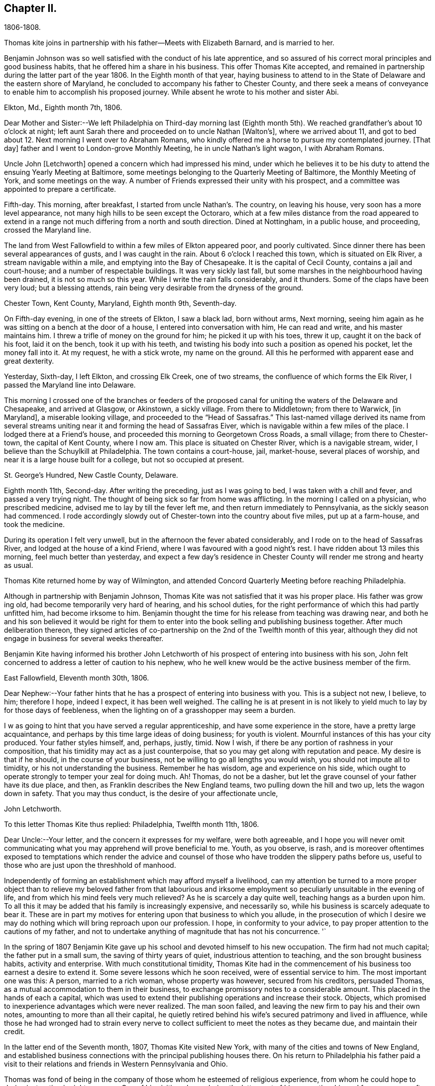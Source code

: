 == Chapter II.

1806-1808.

Thomas kite joins in partnership with his father--Meets with Elizabeth Barnard,
and is married to her.

Benjamin Johnson was so well satisfied with the conduct of his late apprentice,
and so assured of his correct moral principles and good business habits,
that he offered him a share in his business.
This offer Thomas Kite accepted,
and remained in partnership during the latter part of the year 1806.
In the Eighth month of that year,
haying business to attend to in the State of Delaware and the eastern shore of Maryland,
he concluded to accompany his father to Chester County,
and there seek a means of conveyance to enable him to accomplish his proposed journey.
While absent he wrote to his mother and sister Abi.

Elkton, Md., Eighth month 7th, 1806.

Dear Mother and Sister:--We left Philadelphia on
Third-day morning last (Eighth month 5th).
We reached grandfather`'s about 10 o`'clock at night;
left aunt Sarah there and proceeded on to uncle Nathan +++[+++Walton`'s],
where we arrived about 11,
and got to bed about 12. Next morning I went over to Abraham Romans,
who kindly offered me a horse to pursue my contemplated journey.
+++[+++That day]
father and I went to London-grove Monthly Meeting, he in uncle Nathan`'s light wagon,
I with Abraham Romans.

Uncle John +++[+++Letchworth]
opened a concern which had impressed his mind,
under which he believes it to be his duty to
attend the ensuing Yearly Meeting at Baltimore,
some meetings belonging to the Quarterly Meeting of Baltimore,
the Monthly Meeting of York, and some meetings on the way.
A number of Friends expressed their unity with his prospect,
and a committee was appointed to prepare a certificate.

Fifth-day.
This morning, after breakfast, I started from uncle Nathan`'s. The country,
on leaving his house, very soon has a more level appearance,
not many high hills to be seen except the Octoraro,
which at a few miles distance from the road appeared to extend
in a range not much differing from a north and south direction.
Dined at Nottingham, in a public house, and proceeding, crossed the Maryland line.

The land from West Fallowfield to within a few miles of Elkton appeared poor,
and poorly cultivated.
Since dinner there has been several appearances of gusts, and I was caught in the rain.
About 6 o`'clock I reached this town, which is situated on Elk River,
a stream navigable within a mile, and emptying into the Bay of Chesapeake.
It is the capital of Cecil County, contains a jail and court-house;
and a number of respectable buildings.
It was very sickly last fall, but some marshes in the neighbourhood having been drained,
it is not so much so this year.
While I write the rain falls considerably, and it thunders.
Some of the claps have been very loud; but a blessing attends,
rain being very desirable from the dryness of the ground.

Chester Town, Kent County, Maryland, Eighth month 9th, Seventh-day.

On Fifth-day evening, in one of the streets of Elkton, I saw a black lad,
born without arms, Next morning,
seeing him again as he was sitting on a bench at the door of a house,
I entered into conversation with him, He can read and write,
and his master maintains him.
I threw a trifle of money on the ground for him; he picked it up with his toes,
threw it up, caught it on the back of his foot, laid it on the bench,
took it up with his teeth,
and twisting his body into such a position as opened his pocket,
let the money fall into it.
At my request, he with a stick wrote, my name on the ground.
All this he performed with apparent ease and great dexterity.

Yesterday, Sixth-day, I left Elkton, and crossing Elk Creek, one of two streams,
the confluence of which forms the Elk River, I passed the Maryland line into Delaware.

This morning I crossed one of the branches or feeders of the proposed
canal for uniting the waters of the Delaware and Chesapeake,
and arrived at Glasgow, or Akinstown, a sickly village.
From there to Middletown; from there to Warwick, +++[+++in Maryland],
a miserable looking village, and proceeded to the "`Head of Sassafras.`"
This last-named village derived its name from several streams
uniting near it and forming the head of Sassafras Eiver,
which is navigable within a few miles of the place.
I lodged there at a Friend`'s house, and proceeded this morning to Georgetown Cross Roads,
a small village; from there to Chester-town, the capital of Kent County, where I now am.
This place is situated on Chester River, which is a navigable stream, wider,
I believe than the Schuylkill at Philadelphia.
The town contains a court-house, jail, market-house, several places of worship,
and near it is a large house built for a college, but not so occupied at present.

St. George`'s Hundred, New Castle County, Delaware.

Eighth month 11th, Second-day.
After writing the preceding, just as I was going to bed,
I was taken with a chill and fever, and passed a very trying night.
The thought of being sick so far from home was afflicting.
In the morning I called on a physician, who prescribed medicine,
advised me to lay by till the fever left me, and then return immediately to Pennsylvania,
as the sickly season had commenced.
I rode accordingly slowdy out of Chester-town into the country about five miles,
put up at a farm-house, and took the medicine.

During its operation I felt very unwell,
but in the afternoon the fever abated considerably,
and I rode on to the head of Sassafras River, and lodged at the house of a kind Friend,
where I was favoured with a good night`'s rest.
I have ridden about 13 miles this morning, feel much better than yesterday,
and expect a few day`'s residence in Chester
County will render me strong and hearty as usual.

Thomas Kite returned home by way of Wilmington,
and attended Concord Quarterly Meeting before reaching Philadelphia.

Although in partnership with Benjamin Johnson,
Thomas Kite was not satisfied that it was his proper place.
His father was grow ing old, had become temporarily very hard of hearing,
and his school duties, for the right performance of which this had partly unfitted him,
had become irksome to him.
Benjamin thought the time for his release from teaching was drawing near,
and both he and his son believed it would be right for them to
enter into the book selling and publishing business together.
After much deliberation thereon,
they signed articles of co-partnership on the 2nd of the Twelfth month of this year,
although they did not engage in business for several weeks thereafter.

Benjamin Kite having informed his brother John Letchworth of
his prospect of entering into business with his son,
John felt concerned to address a letter of caution to his nephew,
who he well knew would be the active business member of the firm.

East Fallowfield, Eleventh month 30th, 1806.

Dear Nephew:--Your father hints that he has a prospect of entering into business with you.
This is a subject not new, I believe, to him; therefore I hope, indeed I expect,
it has been well weighed.
The calling he is at present in is not likely to yield
much to lay by for those days of feebleness,
when the lighting on of a grasshopper may seem a burden.

I w as going to hint that you have served a regular apprenticeship,
and have some experience in the store, have a pretty large acquaintance,
and perhaps by this time large ideas of doing business; for youth is violent.
Mournful instances of this has your city produced.
Your father styles himself, and, perhaps, justly, timid.
Now I wish, if there be any portion of rashness in your composition,
that his timidity may act as a just counterpoise,
that so you may get along with reputation and peace.
My desire is that if he should, in the course of your business,
not be willing to go all lengths you would wish, you should not impute all to timidity,
or his not understanding the business.
Remember he has wisdom, age and experience on his side,
which ought to operate strongly to temper your zeal for doing much.
Ah!
Thomas, do not be a dasher, but let the grave counsel of your father have its due place,
and then, as Franklin describes the New England teams,
two pulling down the hill and two up, lets the wagon down in safety.
That you may thus conduct, is the desire of your affectionate uncle,

John Letchworth.

To this letter Thomas Kite thus replied: Philadelphia, Twelfth month 11th, 1806.

Dear Uncle:--Your letter, and the concern it expresses for my welfare,
were both agreeable,
and I hope you will never omit communicating what you
may apprehend will prove beneficial to me.
Youth, as you observe, is rash,
and is moreover oftentimes exposed to temptations which render the advice
and counsel of those who have trodden the slippery paths before us,
useful to those who are just upon the threshhold of manhood.

Independently of forming an establishment which may afford myself a livelihood,
can my attention be turned to a more proper object than to
relieve my beloved father from that labourious and irksome
employment so peculiarly unsuitable in the evening of life,
and from which his mind feels very much relieved?
As he is scarcely a day quite well, teaching hangs as a burden upon him.
To all this it may be added that his family is increasingly expensive,
and necessarily so, while his business is scarcely adequate to bear it.
These are in part my motives for entering upon that business to which you allude,
in the prosecution of which I desire we may do nothing
which will bring reproach upon our profession.
I hope, in conformity to your advice,
to pay proper attention to the cautions of my father,
and not to undertake anything of magnitude that has not his concurrence.
'`

In the spring of 1807 Benjamin Kite gave up his
school and devoted himself to his new occupation.
The firm had not much capital; the father put in a small sum,
the saving of thirty years of quiet, industrious attention to teaching,
and the son brought business habits, activity and enterprise.
With much constitutional timidity,
Thomas Kite had in the commencement of his business too earnest a desire to extend it.
Some severe lessons which he soon received, were of essential service to him.
The most important one was this: A person, married to a rich woman,
whose property was however, secured from his creditors, persuaded Thomas,
as a mutual accommodation to them in their business,
to exchange promissory notes to a considerable amount.
This placed in the hands of each a capital,
which was used to extend their publishing operations and increase their stock.
Objects, which promised to inexperience advantages which were never realized.
The man soon failed, and leaving the new firm to pay his and their own notes,
amounting to more than all their capital,
he quietly retired behind his wife`'s secured patrimony and lived in affluence,
while those he had wronged had to strain every nerve to
collect sufficient to meet the notes as they became due,
and maintain their credit.

In the latter end of the Seventh month, 1807, Thomas Kite visited New York,
with many of the cities and towns of New England,
and established business connections with the principal publishing houses there.
On his return to Philadelphia his father paid a visit to their
relations and friends in Western Pennsylvania and Ohio.

Thomas was fond of being in the company of those
whom he esteemed of religious experience,
from whom he could hope to derive instruction in righteousness.
One of his visiting places during the latter part of
his apprenticeship and for some years after,
was at the house of Emmor Kimber, who was then esteemed, and doubtless was,
a valuable minister of the gospel of Christ Jesus.
In Emmor`'s family he became acquainted with Elizabeth Barnard, a pious young woman,
who had been educated an Episcopalian, had joined the Baptists,
but being favoured to see beyond the administration of outward rites,
and convinced of the doctrines of the Society of Friends,
had been admitted into membership amongst them.

To her his mind was drawn in affectionate feeling,
and believing it was according to the will of his Heavenly Father, he,
with the consent and approbation of his earthly parents,
made proposals of marriage to her, which were accepted.

She was a native of Wilmington, in the State of Delaware,
and appears to have derived spiritual benefit from the ministry of Joshua Maule,
from whom, after her removal to Philadelphia in the spring of 1806,
she received several letters.

One of them we insert.

Wilmington, 3rd of Seventh month, 1806.

Dear Friend:--I received a few lines from you informing of your situation,
which was very comfortable to me.
When I read them my mind was humbled and broken into
tenderness by the fresh manifestations of Divine Good,
which we have very unworthily, and yet largely partaken of.
May our minds be deeply humbled under a sense of it,
that we may be qualified to render grateful acknowledgments to Him,
who has been thus mindful of us, and helped us when we had no power to help ourselves.
How, dear Elizabeth,
can we better express our gratitude than by
yielding unreserved obedience to the Divine will,
however it may be in the cross, remembering it is not every one that says Lord!
Lord! that shall enter into the kingdom of heaven,
but he that does the will of the Father in heaven.
I have often thought of you, since you left us, with secret satisfaction,
and am solicitous that not only you, but I,
may be qualified to adopt the language in humble resignation of mind--"`Lord,
I will follow you whithersoever you go.`"
Then I believe we shall not only experience the way made plain before us,
but we shall be strengthened to walk therein.
Though at first it may seem to be a strait and narrow way,
yet it will be experienced to be a way of pleasantness and a path of peace,
by all those who become acquainted with it.

James Brobson buried his daughter Sally last week; a very affecting case.
A flower nipped in its bloom, respecting whom it may be said, "`how has beauty fallen!`"
It seems to be an additional testimony that "`all flesh is as grass,
and the goodliness of man as the flower of the field.`"
Though the grass withers and the flower fades as soon as it is in bloom,
yet the Word of the Lord endures forever.
I do not mean the Scriptures, they are not the Word.
I mean that quickening Word of Life,
that more sure Word of Prophecy unto which we shall do well if we take heed,
as unto a light shining in a dark place.
It is able to build us up and give us an inheritance amongst all them that are sanctified.
That we may have this truth realized in our own experience, is the desire of your friend,

Joshua Maule.

The marriage of Thomas Kite and Elizabeth Barnard was
accomplished on the 30th day of the Third month,
1808, at the meeting-house of Friends in Pine Street.
David Sands, who was then in Philadelphia on a religious visit, was at the meeting,
and dined with the wedding company.

Thomas Kite, in a short account he left of his life,
thus speaks of this marriage connection.

"`On the 30th day of the Third month, 1808, I was married to Elizabeth Barnard,
a pious young woman, who, after having been brought up in the Episcopal way of worship,
had, when quite young, been induced to attend the meetings of the Baptists,
and to submit to the outward rite from which they have their name.
For a time she walked in communion with them,
but not experiencing that inward satisfaction she longed for,
she was at length convinced of the principles of Truth as held by us,
began to attend our meetings,
and after a time of serious attention to the gradual unfoldings of Heavenly light,
was joined in membership with us,
about the period when my acquaintance with her commenced.
I believe she continued faithful to her Divine Guide,
and we were measurably favoured together with the incomes of heavenly love.`"
